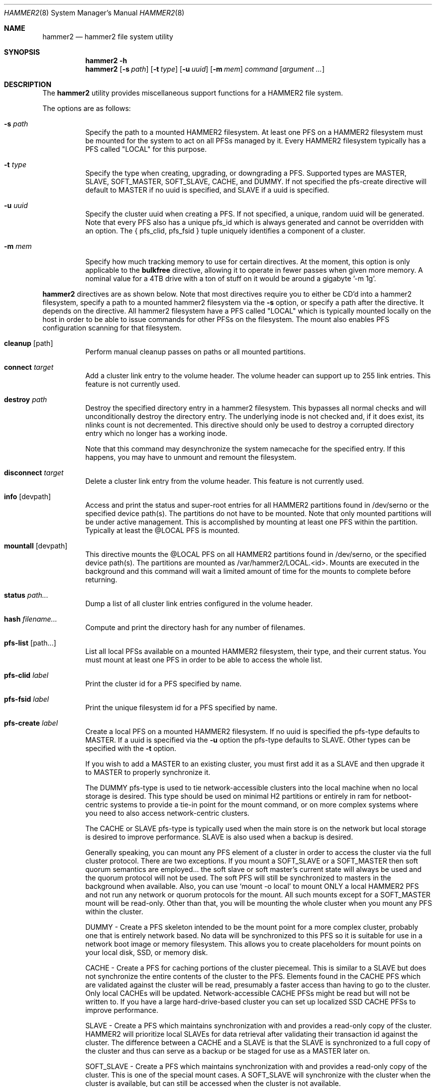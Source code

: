 .\" Copyright (c) 2015 The DragonFly Project.  All rights reserved.
.\"
.\" This code is derived from software contributed to The DragonFly Project
.\" by Matthew Dillon <dillon@backplane.com>
.\"
.\" Redistribution and use in source and binary forms, with or without
.\" modification, are permitted provided that the following conditions
.\" are met:
.\"
.\" 1. Redistributions of source code must retain the above copyright
.\"    notice, this list of conditions and the following disclaimer.
.\" 2. Redistributions in binary form must reproduce the above copyright
.\"    notice, this list of conditions and the following disclaimer in
.\"    the documentation and/or other materials provided with the
.\"    distribution.
.\" 3. Neither the name of The DragonFly Project nor the names of its
.\"    contributors may be used to endorse or promote products derived
.\"    from this software without specific, prior written permission.
.\"
.\" THIS SOFTWARE IS PROVIDED BY THE COPYRIGHT HOLDERS AND CONTRIBUTORS
.\" ``AS IS'' AND ANY EXPRESS OR IMPLIED WARRANTIES, INCLUDING, BUT NOT
.\" LIMITED TO, THE IMPLIED WARRANTIES OF MERCHANTABILITY AND FITNESS
.\" FOR A PARTICULAR PURPOSE ARE DISCLAIMED.  IN NO EVENT SHALL THE
.\" COPYRIGHT HOLDERS OR CONTRIBUTORS BE LIABLE FOR ANY DIRECT, INDIRECT,
.\" INCIDENTAL, SPECIAL, EXEMPLARY OR CONSEQUENTIAL DAMAGES (INCLUDING,
.\" BUT NOT LIMITED TO, PROCUREMENT OF SUBSTITUTE GOODS OR SERVICES;
.\" LOSS OF USE, DATA, OR PROFITS; OR BUSINESS INTERRUPTION) HOWEVER CAUSED
.\" AND ON ANY THEORY OF LIABILITY, WHETHER IN CONTRACT, STRICT LIABILITY,
.\" OR TORT (INCLUDING NEGLIGENCE OR OTHERWISE) ARISING IN ANY WAY OUT
.\" OF THE USE OF THIS SOFTWARE, EVEN IF ADVISED OF THE POSSIBILITY OF
.\" SUCH DAMAGE.
.\"
.Dd December 2, 2017
.Dt HAMMER2 8
.Os
.Sh NAME
.Nm hammer2
.Nd hammer2 file system utility
.Sh SYNOPSIS
.Nm
.Fl h
.Nm
.Op Fl s Ar path
.Op Fl t Ar type
.Op Fl u Ar uuid
.Op Fl m Ar mem
.Ar command
.Op Ar argument ...
.Sh DESCRIPTION
The
.Nm
utility provides miscellaneous support functions for a
HAMMER2 file system.
.Pp
The options are as follows:
.Bl -tag -width indent
.It Fl s Ar path
Specify the path to a mounted HAMMER2 filesystem.
At least one PFS on a HAMMER2 filesystem must be mounted for the system
to act on all PFSs managed by it.
Every HAMMER2 filesystem typically has a PFS called "LOCAL" for this purpose.
.It Fl t Ar type
Specify the type when creating, upgrading, or downgrading a PFS.
Supported types are MASTER, SLAVE, SOFT_MASTER, SOFT_SLAVE, CACHE, and DUMMY.
If not specified the pfs-create directive will default to MASTER if no
uuid is specified, and SLAVE if a uuid is specified.
.It Fl u Ar uuid
Specify the cluster uuid when creating a PFS.  If not specified, a unique,
random uuid will be generated.
Note that every PFS also has a unique pfs_id which is always generated
and cannot be overridden with an option.
The { pfs_clid, pfs_fsid } tuple uniquely identifies a component of a cluster.
.It Fl m Ar mem
Specify how much tracking memory to use for certain directives.
At the moment, this option is only applicable to the
.Cm bulkfree
directive, allowing it to operate in fewer passes when given more memory.
A nominal value for a 4TB drive with a ton of stuff on it would be around
a gigabyte '-m 1g'.
.El
.Pp
.Nm
directives are as shown below.
Note that most directives require you to either be CD'd into a hammer2
filesystem, specify a path to a mounted hammer2 filesystem via the
.Fl s
option, or specify a path after the directive.
It depends on the directive.
All hammer2 filesystem have a PFS called "LOCAL" which is typically mounted
locally on the host in order to be able to issue commands for other PFSs
on the filesystem.
The mount also enables PFS configuration scanning for that filesystem.
.Bl -tag -width indent
.\" ==== cleanup ====
.It Cm cleanup Op path
Perform manual cleanup passes on paths or all mounted partitions.
.\" ==== connect ====
.It Cm connect Ar target
Add a cluster link entry to the volume header.
The volume header can support up to 255 link entries.
This feature is not currently used.
.\" ==== destroy ====
.It Cm destroy Ar path
Destroy the specified directory entry in a hammer2 filesystem.  This bypasses
all normal checks and will unconditionally destroy the directory entry.
The underlying inode is not checked and, if it does exist, its nlinks count
is not decremented.
This directive should only be used to destroy a corrupted directory entry
which no longer has a working inode.
.Pp
Note that this command may desynchronize the system namecache for the
specified entry.  If this happens, you may have to unmount and remount the
filesystem.
.\" ==== disconnect ====
.It Cm disconnect Ar target
Delete a cluster link entry from the volume header.
This feature is not currently used.
.\" ==== info ====
.It Cm info Op devpath
Access and print the status and super-root entries for all HAMMER2
partitions found in /dev/serno or the specified device path(s).
The partitions do not have to be mounted.
Note that only mounted partitions will be under active management.
This is accomplished by mounting at least one PFS within the partition.
Typically at least the @LOCAL PFS is mounted.
.\" ==== mountall ====
.It Cm mountall Op devpath
This directive mounts the @LOCAL PFS on all HAMMER2 partitions found
in /dev/serno, or the specified device path(s).
The partitions are mounted as /var/hammer2/LOCAL.<id>.
Mounts are executed in the background and this command will wait a
limited amount of time for the mounts to complete before returning.
.\" ==== status ====
.It Cm status Ar path...
Dump a list of all cluster link entries configured in the volume header.
.\" ==== hash ====
.It Cm hash Ar filename...
Compute and print the directory hash for any number of filenames.
.\" ==== pfs-list ====
.It Cm pfs-list Op path...
List all local PFSs available on a mounted HAMMER2 filesystem, their type,
and their current status.
You must mount at least one PFS in order to be able to access the whole list.
.\" ==== pfs-clid ====
.It Cm pfs-clid Ar label
Print the cluster id for a PFS specified by name.
.\" ==== pfs-fsid ====
.It Cm pfs-fsid Ar label
Print the unique filesystem id for a PFS specified by name.
.\" ==== pfs-create ====
.It Cm pfs-create Ar label
Create a local PFS on a mounted HAMMER2 filesystem.
If no uuid is specified the pfs-type defaults to MASTER.
If a uuid is specified via the
.Fl u
option the pfs-type defaults to SLAVE.
Other types can be specified with the
.Fl t
option.
.Pp
If you wish to add a MASTER to an existing cluster, you must first add it as
a SLAVE and then upgrade it to MASTER to properly synchronize it.
.Pp
The DUMMY pfs-type is used to tie network-accessible clusters into the local
machine when no local storage is desired.
This type should be used on minimal H2 partitions or entirely in ram for
netboot-centric systems to provide a tie-in point for the mount command,
or on more complex systems where you need to also access network-centric
clusters.
.Pp
The CACHE or SLAVE pfs-type is typically used when the main store is on
the network but local storage is desired to improve performance.
SLAVE is also used when a backup is desired.
.Pp
Generally speaking, you can mount any PFS element of a cluster in order to
access the cluster via the full cluster protocol.
There are two exceptions.
If you mount a SOFT_SLAVE or a SOFT_MASTER then soft quorum semantics are
employed... the soft slave or soft master's current state will always be used
and the quorum protocol will not be used.  The soft PFS will still be
synchronized to masters in the background when available.
Also, you can use
.Sq mount -o local
to mount ONLY a local HAMMER2 PFS and
not run any network or quorum protocols for the mount.
All such mounts except for a SOFT_MASTER mount will be read-only.
Other than that, you will be mounting the whole cluster when you mount any
PFS within the cluster.
.Pp
DUMMY - Create a PFS skeleton intended to be the mount point for a
more complex cluster, probably one that is entirely network based.
No data will be synchronized to this PFS so it is suitable for use
in a network boot image or memory filesystem.
This allows you to create placeholders for mount points on your local
disk, SSD, or memory disk.
.Pp
CACHE - Create a PFS for caching portions of the cluster piecemeal.
This is similar to a SLAVE but does not synchronize the entire contents of
the cluster to the PFS.
Elements found in the CACHE PFS which are validated against the cluster
will be read, presumably a faster access than having to go to the cluster.
Only local CACHEs will be updated.
Network-accessible CACHE PFSs might be read but will not be written to.
If you have a large hard-drive-based cluster you can set up localized
SSD CACHE PFSs to improve performance.
.Pp
SLAVE - Create a PFS which maintains synchronization with and provides a
read-only copy of the cluster.
HAMMER2 will prioritize local SLAVEs for data retrieval after validating
their transaction id against the cluster.
The difference between a CACHE and a SLAVE is that the SLAVE is synchronized
to a full copy of the cluster and thus can serve as a backup or be staged
for use as a MASTER later on.
.Pp
SOFT_SLAVE - Create a PFS which maintains synchronization with and provides
a read-only copy of the cluster.
This is one of the special mount cases.  A SOFT_SLAVE will synchronize with
the cluster when the cluster is available, but can still be accessed when
the cluster is not available.
.Pp
MASTER - Create a PFS which will hold a master copy of the cluster.
If you create several MASTER PFSs with the same cluster id you are
effectively creating a multi-master cluster and causing a quorum and
cache coherency protocol to be used to validate operations.
The total number of masters is stored in each PFSs making up the cluster.
Filesystem operations will stall for normal mounts if a quorum cannot be
obtained to validate the operation.
MASTER nodes which go offline and return later will synchronize in the
background.
Note that when adding a MASTER to an existing cluster you must add the
new PFS as a SLAVE and then upgrade it to a MASTER.
.Pp
SOFT_MASTER - Create a PFS which maintains synchronization with and provides
a read-write copy of the cluster.
This is one of the special mount cases.  A SOFT_MASTER will synchronize with
the cluster when the cluster is available, but can still be read AND written
to even when the cluster is not available.
Modifications made to a SOFT_MASTER will be automatically flushed to the
cluster when it becomes accessible again, and vise-versa.
Manual intervention may be required if a conflict occurs during
synchronization.
.\" ==== pfs-delete ====
.It Cm pfs-delete Ar label
Delete a local PFS on a mounted HAMMER2 filesystem.
Deleting a PFS of type MASTER requires first downgrading it to a SLAVE (XXX).
.\" ==== snapshot ====
.It Cm snapshot Ar path Op label
Create a snapshot of a directory.
This can only be used on a local PFS, and is only really useful if the PFS
contains a complete copy of what you desire to snapshot so that typically
means a local MASTER, SOFT_MASTER, SLAVE, or SOFT_SLAVE must be present.
Snapshots are created simply by flushing a PFS mount to disk and then copying
the directory inode to the PFS.
The topology is snapshotted without having to be copied or scanned.
Snapshots are effectively separate from the cluster they came from
and can be used as a starting point for a new cluster.
So unless you build a new cluster from the snapshot, it will stay local
to the machine it was made on.
.\" ==== service ====
.It Cm service
Start the
.Nm
service daemon.
This daemon is also automatically started when you run
.Xr mount_hammer2 8 .
The hammer2 service daemon handles incoming TCP connections and maintains
outgoing TCP connections.  It will interconnect available services on the
machine (e.g. hammer2 mounts and xdisks) to the network.
.\" ==== stat ====
.It Cm stat Op path...
Print the inode statistics, compression, and other meta-data associated
with a list of paths.
.\" ==== leaf ====
.It Cm leaf
XXX
.\" ==== shell ====
.It Cm shell
Start a debug shell to the local hammer2 service daemon via the DMSG protocol.
.\" ==== debugspan ====
.It Cm debugspan
(do not use)
.\" ==== rsainit ====
.It Cm rsainit
Create the
.Pa /etc/hammer2
directory and initialize a public/private keypair in that directory for
use by the network cluster protocols.
.\" ==== show ====
.It Cm show Ar devpath
Dump the radix tree for the HAMMER2 filesystem by scanning a
block device directly.  No mount is required.
.\" ==== freemap ====
Dump the freemap tree for the HAMMER2 filesystem by scanning a
block device directly.  No mount is required.
.It Cm freemap Ar devpath
.\" ==== setcomp ====
.It Cm setcomp Ar mode[:level] Op path...
Set the compression mode as specified for any newly created elements at or
under the path if not overridden by deeper elements.
Available modes are none, autozero, lz4, or zlib.
When zlib is used the compression level can be set.
The default will be 6 which is the best trade-off between performance and
time.
.Pp
newfs_hammer2 will set the default compression to lz4 which prioritizes
speed over performance.
Also note that HAMMER2 contains a heuristic and will not attempt to
compress every block if it detects a sufficient amount of uncompressable
data.
.Pp
Hammer2 compression is only effective when it can reduce the size of dataset
(typically a 64KB block) by one or more powers of 2.  A 64K block which
only compresses to 40K will not yield any storage improvement.
.Pp
Generally speaking you do not want to set the compression mode to
.Sq none ,
as this will cause blocks of all-zeros to be written as all-zero blocks,
instead of holes.  The
.Sq autozero
compression mode detects blocks of all-zeros
and writes them as holes.  However, HAMMER2 will rewrite data in-place if
the compression mode is set to
.Sq none
and the check code is set to
.Sq  disabled .
Formal snapshots will still snapshot such files.  However,
de-duplication will no longer function on the data blocks.
.\" ==== setcheck ====
.It Cm setcheck Ar check Op path...
Set the check code as specified for any newly created elements at or under
the path if not overridden by deeper elements.
Available codes are default, disabled, crc32, xxhash64, or sha192.
.\" ==== clrcheck ====
.It Cm clrcheck Op path...
Clear the check code override for the specified paths.
Overrides may still be present in deeper elements.
.\" ==== setcrc32 ====
.It Cm setcrc32 Op path...
Set the check code to the ISCSI 32-bit CRC for any newly created elements
at or under the path if not overridden by deeper elements.
.\" ==== setxxhash64 ====
.It Cm setxxhash64 Op path...
Set the check code to XXHASH64, a fast 64-bit hash
.\" ==== setsha192 ====
.It Cm setsha192 Op path...
Set the check code to SHA192 for any newly created elements at or under
the path if not overridden by deeper elements.
.\" ==== bulkfree ====
.It Cm bulkfree Op path...
Run a bulkfree pass on a HAMMER2 mount.
You can specify any PFS for the mount, the bulkfree pass is run on the
entire partition.
Note that it takes two passes to actually free space.
By default this directive will use up to 1/16 physical memory to track
the freemap.  The amount of memory used may be overridden with the
.Op Fl m Ar mem
option.
.El
.Sh SYSCTLS
.Bl -tag -width indent
.It Va vfs.hammer2.dedup_enable (default on)
Enables live de-duplication.  Any recently read data that is on-media
(already synchronized to media) is tested against pending writes for
compatibility.  If a match is found, the write will reference the
existing on-media data instead of writing new data.
.It Va vfs.hammer2.always_compress (default off)
This disables the H2 compression heuristic and forces H2 to always
try to compress data blocks, even if they look uncompressable.
Enabling this option reduces performance but has higher de-duplication
repeatability.
.It Va vfs.hammer2.cluster_data_read (default 4)
.It Va vfs.hammer2.cluster_meta_read (default 1)
Set the amount of read-ahead clustering to perform on data and meta-data
blocks.
.It Va vfs.hammer2.cluster_write (default 4)
Set the amount of write-behind clustering to perform in buffers.  Each
buffer represents 64KB.  The default is 4 and higher values typically do
not improve performance.  A value of 0 disables clustered writes.
This variable applies to the underlying media device, not to logical
file writes, so it should not interfere with temporary file optimization.
Generally speaking you want this enabled to generate smoothly pipelined
writes to the media.
.It Va vfs.hammer2.bulkfree_tps (default 5000)
Set bulkfree's maximum scan rate.  This is primarily intended to limit
I/O utilization on SSDs and cpu utilization when the meta-data is mostly
cached in memory.
.El
.Sh SETTING UP /etc/hammer2
The
.Sq rsainit
directive will create the
.Pa /etc/hammer2
directory with appropriate permissions and also generate a public key
pair in this directory for the machine.  These files will be
.Pa rsa.pub
and
.Pa rsa.prv
and needless to say, the private key shouldn't leave the host.
.Pp
The service daemon will also scan the
.Pa /etc/hammer2/autoconn
file which contains a list of hosts which it will automatically maintain
connections to to form your cluster.
The service daemon will automatically reconnect on any failure and will
also monitor the file for changes.
.Pp
When the service daemon receives a connection it expects to find a
public key for that connection in a file in
.Pa /etc/hammer2/remote/
called
.Pa <IPADDR>.pub .
You normally copy the
.Pa rsa.pub
key from the host in question to this file.
The IP address must match exactly or the connection will not be allowed.
.Pp
If you want to use an unencrypted connection you can create empty,
dummy files in the remote directory in the form
.Pa <IPADDR>.none .
We do not recommend using unencrypted connections.
.Sh CLUSTER SERVICES
Currently there are two services which use the cluster network infrastructure,
HAMMER2 mounts and XDISK.
Any HAMMER2 mount will make all PFSs for that filesystem available to the
cluster.
And if the XDISK kernel module is loaded, the hammer2 service daemon will make
your machine's block devices available to the cluster (you must load the
xdisk.ko kernel module before starting the hammer2 service).
They will show up as
.Pa /dev/xa*
and
.Pa /dev/serno/*
devices on the remote machines making up the cluster.
Remote block devices are just what they appear to be... direct access to a
block device on a remote machine.  If the link goes down remote accesses
will stall until it comes back up again, then automatically requeue any
pending I/O and resume as if nothing happened.
However, if the server hosting the physical disks crashes or is rebooted,
any remote opens to its devices will see a permanent I/O failure requiring a
close and open sequence to re-establish.
The latter is necessary because the server's drives might not have committed
the data before the crash, but had already acknowledged the transfer.
.Pp
Data commits work exactly the same as they do for real block devices.
The originater must issue a BUF_CMD_FLUSH.
.Sh ADDING A NEW MASTER TO A CLUSTER
When you
.Xr newfs_hammer2 8
a HAMMER2 filesystem or use the
.Sq pfs-create
directive on one already mounted
to create a new PFS, with no special options, you wind up with a PFS
typed as a MASTER and a unique cluster uuid, but because there is only one
PFS for that cluster (for each PFS you create via pfs-create), it will
act just like a normal filesystem would act and does not require any special
protocols to operate.
.Pp
If you use the
.Sq pfs-create
directive along with the
.Fl u
option to specify a cluster uuid that already exists in the cluster,
you are adding a PFS to an existing cluster and this can trigger a whole
series of events in the background.
When you specify the
.Fl u
option in a
.Sq pfs-create ,
.Nm
will by default create a SLAVE PFS.
In fact, this is what must be created first even if you want to add a new
MASTER to your cluster.
.Pp
The most common action a system admin will want to take is to upgrade or
downgrade a PFS.
A new MASTER can be added to the cluster by upgrading an existing SLAVE
to MASTER.
A MASTER can be removed from the cluster by downgrading it to a SLAVE.
Upgrades and downgrades will put nodes in the cluster in a transition state
until the operation is complete.
For downgrades the transition state is fleeting unless one or more other
masters has not acknowledged the change.
For upgrades a background synchronization process must complete before the
transition can be said to be complete, and the node remains (really) a SLAVE
until that transition is complete.
.Sh USE CASES FOR A SOFT_MASTER
The SOFT_MASTER PFS type is a special type which must be specifically
mounted by a machine.
It is a R/W mount which does not use the quorum protocol and is not
cache coherent with the cluster, but which synchronizes from the cluster
and allows modifying operations which will synchronize to the cluster.
The most common case is to use a SOFT_MASTER PFS in a laptop allowing you
to work on your laptop when you are on the road and not connected to
your main servers, and for the laptop to synchronize when a connection is
available.
.Sh USE CASES FOR A SOFT_SLAVE
A SOFT_SLAVE PFS type is a special type which must be specifically mounted
by a machine.
It is a RO mount which does not use the quorum protocol and is not
cache coherent with the cluster.  It will receive synchronization from
the cluster when network connectivity is available but will not stall if
network connectivity is lost.
.Sh FSYNC FLUSH MODES
TODO.
.Sh RESTORING FROM A SNAPSHOT BACKUP
TODO.
.Sh PERFORMANCE TUNING
Because HAMMER2 implements compression, decompression, and dedup natively,
it always double-buffers file data.  This means that the file data is
cached via the device vnode (in compressed / dedupped-form) and the same
data is also cached by the file vnode (in decompressed / non-dedupped form).
.Pp
While HAMMER2 will try to age the logical file buffers on its, some
additional performance tuning may be necessary for optimal operation
whether swapcache is used or not.  Our recommendation is to reduce the
number of vnodes (and thus also the logical buffer cache behind the
vnodes) that the system caches via the
.Va kern.maxvnodes
sysctl.
.Pp
Too-large a value will result in excessive double-caching and can cause
unnecessary read disk I/O.
We recommend a number between 25000 and 250000 vnodes, depending on your
use case.
Keep in mind that even though the vnode cache is smaller, this will make
room for a great deal more device-level buffer caching which can encompasses
far more data and meta-data than the vnode-level caching.
.Sh ENVIRONMENT
TODO.
.Sh FILES
.Bl -tag -width ".It Pa <fs>/abc/defghi/<name>" -compact
.It Pa /etc/hammer2/
.It Pa /etc/hammer2/rsa.pub
.It Pa /etc/hammer2/rsa.prv
.It Pa /etc/hammer2/autoconn
.It Pa /etc/hammer2/remote/<IP>.pub
.It Pa /etc/hammer2/remote/<IP>.none
.El
.Sh EXIT STATUS
.Ex -std
.Sh SEE ALSO
.Xr mount_hammer2 8 ,
.Xr mount_null 8 ,
.Xr newfs_hammer2 8 ,
.Xr swapcache 8 ,
.Xr sysctl 8
.Sh HISTORY
The
.Nm
utility first appeared in
.Dx 4.1 .
.Sh AUTHORS
.An Matthew Dillon Aq Mt dillon@backplane.com
